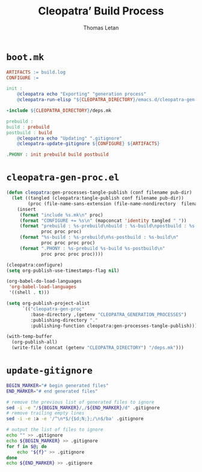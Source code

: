 #+TITLE: Cleopatra’ Build Process
#+AUTHOR: Thomas Letan
#+HTML_LINK_UP: index.html

* ~boot.mk~

#+BEGIN_SRC makefile :tangle boot.mk
ARTIFACTS := build.log
CONFIGURE :=

init :
	@cleopatra echo "Exporting" "generation process"
	@cleopatra-run-elisp "${CLEOPATRA_DIRECTORY}/emacs.d/cleopatra-gen-proc.el" > build.log

-include ${CLEOPATRA_DIRECTORY}/deps.mk

prebuild :
build : prebuild
postbuild : build
	@cleopatra echo "Updating" ".gitignore"
	@cleopatra-update-gitignore ${CONFIGURE} ${ARTIFACTS}

.PHONY : init prebuild build postbuild
#+END_SRC

* ~cleopatra-gen-proc.el~

#+BEGIN_SRC emacs-lisp :tangle elisp/cleopatra-gen-proc.el :noweb yes :exports none
;;; cleopatra-gen-proc.el --- The cleopatra Emacs Library
;;; Commentary:
;;; Code:
<<cleopatra-gen-proc-el>>

(provide 'cleopatra-gen-proc)
;;; cleopatra-gen-proc.el ends here
#+END_SRC

#+BEGIN_SRC emacs-lisp :noweb-ref cleopatra-gen-proc-el
(defun cleopatra:gen-processes-tangle-publish (conf filename pub-dir)
  (let ((tangled (cleopatra:tangle-publish conf filename pub-dir))
        (proc (file-name-sans-extension (file-name-nondirectory  filename))))
    (insert
     (format "include %s.mk\n" proc)
     (format "CONFIGURE += %s\n" (mapconcat 'identity tangled " "))
     (format "prebuild : %s-prebuild\nbuild : %s-build\npostbuild : %s-postbuild\n"
             proc proc proc)
     (format "%s-build : %s-prebuild\n%s-postbuild : %s-build\n"
             proc proc proc proc)
     (format ".PHONY : %s-prebuild %s-build %s-postbuild\n"
             proc proc proc proc))))

(cleopatra:configure)
(setq org-publish-use-timestamps-flag nil)

(org-babel-do-load-languages
 'org-babel-load-languages
 '((shell . t)))

(setq org-publish-project-alist
      `(("cleopatra-gen-proc"
         :base-directory ,(getenv "CLEOPATRA_GENERATION_PROCESSES")
         :publishing-directory "."
         :publishing-function cleopatra:gen-processes-tangle-publish)))

(with-temp-buffer
  (org-publish-all)
  (write-file (concat (getenv "CLEOPATRA_DIRECTORY") "/deps.mk")))
#+END_SRC
* ~update-gitignore~

#+BEGIN_SRC bash :tangle bin/cleopatra-update-gitignore :shebang "#+/bin/bash"
BEGIN_MARKER="# begin generated files"
END_MARKER="# end generated files"

# remove the previous list of generated files to ignore
sed -i -e "/${BEGIN_MARKER}/,/${END_MARKER}/d" .gitignore
# remove trailing empty lines
sed -i -e :a -e '/^\n*$/{$d;N;};/\n$/ba' .gitignore

# output the list of files to ignore
echo "" >> .gitignore
echo ${BEGIN_MARKER} >> .gitignore
for f in $@; do
    echo "${f}" >> .gitignore
done
echo ${END_MARKER} >> .gitignore
#+END_SRC

